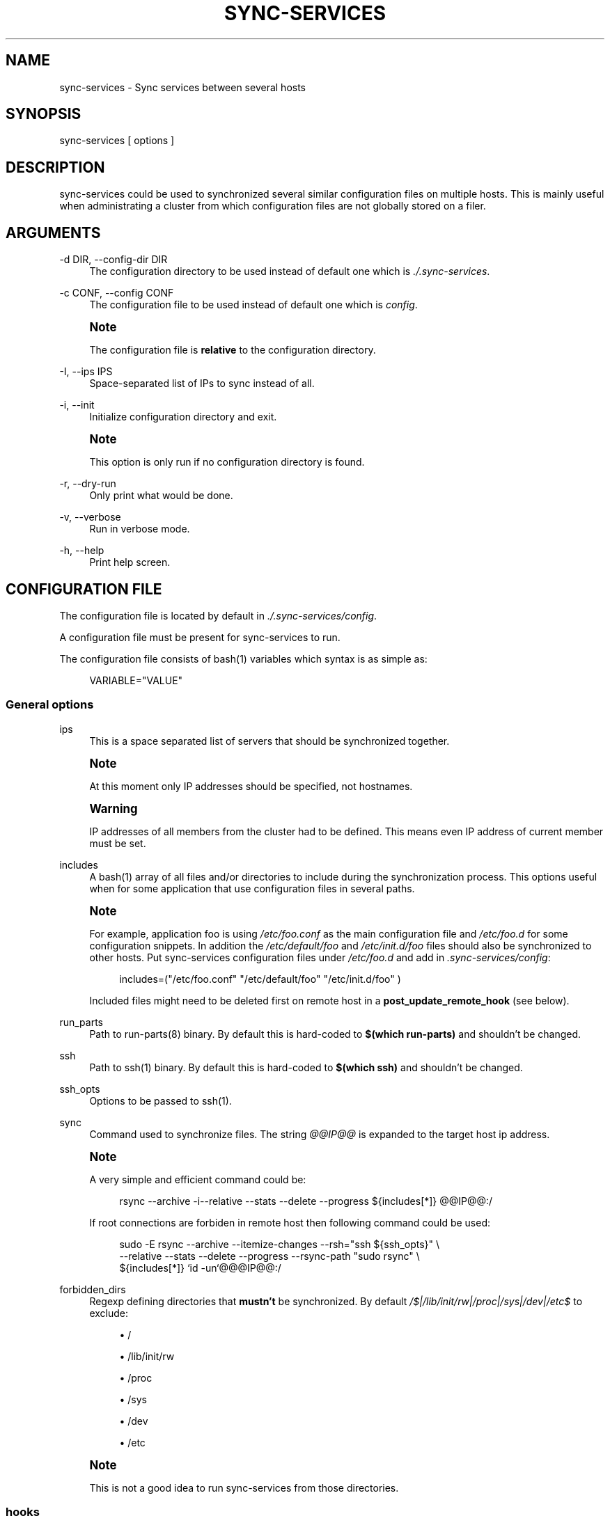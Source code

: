 '\" t
.\"     Title: sync-services
.\"    Author: [see the "AUTHORS" section]
.\" Generator: DocBook XSL Stylesheets v1.75.2 <http://docbook.sf.net/>
.\"      Date: 06/07/2011
.\"    Manual: \ \&
.\"    Source: \ \&
.\"  Language: English
.\"
.TH "SYNC\-SERVICES" "1" "06/07/2011" "\ \&" "\ \&"
.\" -----------------------------------------------------------------
.\" * Define some portability stuff
.\" -----------------------------------------------------------------
.\" ~~~~~~~~~~~~~~~~~~~~~~~~~~~~~~~~~~~~~~~~~~~~~~~~~~~~~~~~~~~~~~~~~
.\" http://bugs.debian.org/507673
.\" http://lists.gnu.org/archive/html/groff/2009-02/msg00013.html
.\" ~~~~~~~~~~~~~~~~~~~~~~~~~~~~~~~~~~~~~~~~~~~~~~~~~~~~~~~~~~~~~~~~~
.ie \n(.g .ds Aq \(aq
.el       .ds Aq '
.\" -----------------------------------------------------------------
.\" * set default formatting
.\" -----------------------------------------------------------------
.\" disable hyphenation
.nh
.\" disable justification (adjust text to left margin only)
.ad l
.\" -----------------------------------------------------------------
.\" * MAIN CONTENT STARTS HERE *
.\" -----------------------------------------------------------------
.SH "NAME"
sync-services \- Sync services between several hosts
.SH "SYNOPSIS"
.sp
sync\-services [ options ]
.SH "DESCRIPTION"
.sp
sync\-services could be used to synchronized several similar configuration files on multiple hosts\&. This is mainly useful when administrating a cluster from which configuration files are not globally stored on a filer\&.
.SH "ARGUMENTS"
.PP
\-d DIR, \-\-config\-dir DIR
.RS 4
The configuration directory to be used instead of default one which is
\fI\&./\&.sync\-services\fR\&.
.RE
.PP
\-c CONF, \-\-config CONF
.RS 4
The configuration file to be used instead of default one which is
\fIconfig\fR\&.
.RE
.if n \{\
.sp
.\}
.RS 4
.it 1 an-trap
.nr an-no-space-flag 1
.nr an-break-flag 1
.br
.ps +1
\fBNote\fR
.ps -1
.br
.sp
The configuration file is \fBrelative\fR to the configuration directory\&.
.sp .5v
.RE
.PP
\-I, \-\-ips IPS
.RS 4
Space\-separated list of IPs to sync instead of all\&.
.RE
.PP
\-i, \-\-init
.RS 4
Initialize configuration directory and exit\&.
.RE
.if n \{\
.sp
.\}
.RS 4
.it 1 an-trap
.nr an-no-space-flag 1
.nr an-break-flag 1
.br
.ps +1
\fBNote\fR
.ps -1
.br
.sp
This option is only run if no configuration directory is found\&.
.sp .5v
.RE
.PP
\-r, \-\-dry\-run
.RS 4
Only print what would be done\&.
.RE
.PP
\-v, \-\-verbose
.RS 4
Run in verbose mode\&.
.RE
.PP
\-h, \-\-help
.RS 4
Print help screen\&.
.RE
.SH "CONFIGURATION FILE"
.sp
The configuration file is located by default in \fI\&./\&.sync\-services/config\fR\&.
.sp
A configuration file must be present for sync\-services to run\&.
.sp
The configuration file consists of bash(1) variables which syntax is as simple as:
.sp
.if n \{\
.RS 4
.\}
.nf
VARIABLE="VALUE"
.fi
.if n \{\
.RE
.\}
.SS "General options"
.PP
ips
.RS 4
This is a space separated list of servers that should be synchronized together\&.
.RE
.if n \{\
.sp
.\}
.RS 4
.it 1 an-trap
.nr an-no-space-flag 1
.nr an-break-flag 1
.br
.ps +1
\fBNote\fR
.ps -1
.br
.sp
At this moment only IP addresses should be specified, not hostnames\&.
.sp .5v
.RE
.if n \{\
.sp
.\}
.RS 4
.it 1 an-trap
.nr an-no-space-flag 1
.nr an-break-flag 1
.br
.ps +1
\fBWarning\fR
.ps -1
.br
.sp
IP addresses of all members from the cluster had to be defined\&. This means even IP address of current member must be set\&.
.sp .5v
.RE
.PP
includes
.RS 4
A
bash(1) array of all files and/or directories to include during the synchronization process\&. This options useful when for some application that use configuration files in several paths\&.
.RE
.if n \{\
.sp
.\}
.RS 4
.it 1 an-trap
.nr an-no-space-flag 1
.nr an-break-flag 1
.br
.ps +1
\fBNote\fR
.ps -1
.br
.sp
For example, application foo is using \fI/etc/foo\&.conf\fR as the main configuration file and \fI/etc/foo\&.d\fR for some configuration snippets\&. In addition the \fI/etc/default/foo\fR and \fI/etc/init\&.d/foo\fR files should also be synchronized to other hosts\&. Put sync\-services configuration files under \fI/etc/foo\&.d\fR and add in \fI\&.sync\-services/config\fR:
.sp
.if n \{\
.RS 4
.\}
.nf
includes=("/etc/foo\&.conf" "/etc/default/foo" "/etc/init\&.d/foo" )
.fi
.if n \{\
.RE
.\}
.sp
Included files might need to be deleted first on remote host in a \fBpost_update_remote_hook\fR (see below)\&.
.sp .5v
.RE
.PP
run_parts
.RS 4
Path to
run\-parts(8) binary\&. By default this is hard\-coded to
\fB$(which run\-parts)\fR
and shouldn\(cqt be changed\&.
.RE
.PP
ssh
.RS 4
Path to
ssh(1) binary\&. By default this is hard\-coded to
\fB$(which ssh)\fR
and shouldn\(cqt be changed\&.
.RE
.PP
ssh_opts
.RS 4
Options to be passed to
ssh(1)\&.
.RE
.PP
sync
.RS 4
Command used to synchronize files\&. The string
\fI@@IP@@\fR
is expanded to the target host ip address\&.
.RE
.if n \{\
.sp
.\}
.RS 4
.it 1 an-trap
.nr an-no-space-flag 1
.nr an-break-flag 1
.br
.ps +1
\fBNote\fR
.ps -1
.br
.sp
A very simple and efficient command could be:
.sp
.if n \{\
.RS 4
.\}
.nf
rsync \-\-archive \-i\-\-relative \-\-stats \-\-delete \-\-progress ${includes[*]} @@IP@@:/
.fi
.if n \{\
.RE
.\}
.sp
If root connections are forbiden in remote host then following command could be used:
.sp
.if n \{\
.RS 4
.\}
.nf
sudo \-E rsync \-\-archive \-\-itemize\-changes \-\-rsh="ssh ${ssh_opts}" \e
\-\-relative \-\-stats \-\-delete \-\-progress \-\-rsync\-path "sudo rsync" \e
${includes[*]} `id \-un`@@@IP@@:/
.fi
.if n \{\
.RE
.\}
.sp .5v
.RE
.PP
forbidden_dirs
.RS 4
Regexp defining directories that
\fBmustn\(cqt\fR
be synchronized\&. By default
\fI/$|\fR\fI/lib/init/rw|\fR\fI/proc|\fR\fI/sys|\fR\fI/dev|\fR\fI/etc$\fR
to exclude:
.sp
.RS 4
.ie n \{\
\h'-04'\(bu\h'+03'\c
.\}
.el \{\
.sp -1
.IP \(bu 2.3
.\}
/
.RE
.sp
.RS 4
.ie n \{\
\h'-04'\(bu\h'+03'\c
.\}
.el \{\
.sp -1
.IP \(bu 2.3
.\}
/lib/init/rw
.RE
.sp
.RS 4
.ie n \{\
\h'-04'\(bu\h'+03'\c
.\}
.el \{\
.sp -1
.IP \(bu 2.3
.\}
/proc
.RE
.sp
.RS 4
.ie n \{\
\h'-04'\(bu\h'+03'\c
.\}
.el \{\
.sp -1
.IP \(bu 2.3
.\}
/sys
.RE
.sp
.RS 4
.ie n \{\
\h'-04'\(bu\h'+03'\c
.\}
.el \{\
.sp -1
.IP \(bu 2.3
.\}
/dev
.RE
.sp
.RS 4
.ie n \{\
\h'-04'\(bu\h'+03'\c
.\}
.el \{\
.sp -1
.IP \(bu 2.3
.\}
/etc
.RE
.RE
.if n \{\
.sp
.\}
.RS 4
.it 1 an-trap
.nr an-no-space-flag 1
.nr an-break-flag 1
.br
.ps +1
\fBNote\fR
.ps -1
.br
.sp
This is not a good idea to run sync\-services from those directories\&.
.sp .5v
.RE
.SS "hooks"
.sp
Hooks can be run ad different moment from the synchronization process:
.PP
pre_update_hook
.RS 4
This hook is ran on
\fBlocal\fR
host
\fBbefore\fR
the synchronization process starts\&. This hook is generally a good place to generate configuration files from scripts or to restart the service on local host\&.
.RE
.PP
post_update_hook
.RS 4
This hook is ran on
\fBlocal\fR
host
\fBafter\fR
the synchronization process starts\&. This is ran when all hosts are synchronized\&.
.RE
.PP
pre_update_remote_hook
.RS 4
This hook is ran on
\fBremote\fR
host
\fBbefore\fR
the synchronization process starts for this specific host\&. This is generally a good place to ask user confirmation before going on on remote host\&.
.RE
.if n \{\
.sp
.\}
.RS 4
.it 1 an-trap
.nr an-no-space-flag 1
.nr an-break-flag 1
.br
.ps +1
\fBNote\fR
.ps -1
.br
.sp
This command is run \fBbefore\fR the synchronization process\&. Thus files might not be present on remote host\&.
.sp .5v
.RE
.PP
post_update_remote_hook
.RS 4
This hook is ran on
\fBremote\fR
host
\fBafter\fR
the synchronization process starts for this specific host\&. This is generally a good place to restart the service on remote host\&.
.RE
.if n \{\
.sp
.\}
.RS 4
.it 1 an-trap
.nr an-no-space-flag 1
.nr an-break-flag 1
.br
.ps +1
\fBNote\fR
.ps -1
.br
.sp
If some files are included using the \fBincludes\fR statement the following command could be used in \fI\&.sync\-services/post\-update\-remote/10remove\-included\-files\fR to move files in target directory
.sp
.if n \{\
.RS 4
.\}
.nf
#!/bin/sh
.fi
.if n \{\
.RE
.\}
.sp
.if n \{\
.RS 4
.\}
.nf
sudo rm \-rf /path/to/be/synced
.fi
.if n \{\
.RE
.\}
.sp .5v
.RE
.SH "HOW DOES IT WORK"
.sp
sync\-services is designed to be run directly in the directory to be synchronized\&. The configuration files must be located in the directory that should be synchronized under the \fI\&.sync\-service\fR directory\&.
.sp
sync\-services looks up for all IP address on localhost that are on a IPv4 global scope and remove all local IP addresses from \fIips\fR configuration entry (that\(cqs why host names does not work yet)\&.
.sp
Then the \fIpre_update_hook\fR is run\&.
.sp
For each IP addresses from \fIips\fR but local:
.sp
.RS 4
.ie n \{\
\h'-04'\(bu\h'+03'\c
.\}
.el \{\
.sp -1
.IP \(bu 2.3
.\}
The
\fIpre_update_remote_hook\fR
is run on
\fBremote\fR
host through a
ssh(1)\&.
.RE
.sp
.RS 4
.ie n \{\
\h'-04'\(bu\h'+03'\c
.\}
.el \{\
.sp -1
.IP \(bu 2.3
.\}
The local directory is synchronized to the remote host using command defined in
\fIsync\fR\&.
.RE
.sp
.RS 4
.ie n \{\
\h'-04'\(bu\h'+03'\c
.\}
.el \{\
.sp -1
.IP \(bu 2.3
.\}
The
\fIpost_update_remote_hook\fR
is run on
\fBremote\fR
host through a
ssh(1)\&.
.RE
.sp
Then the \fIpost_update_hook\fR is run\&.
.SH "SEE ALSO"
.sp
.RS 4
.ie n \{\
\h'-04'\(bu\h'+03'\c
.\}
.el \{\
.sp -1
.IP \(bu 2.3
.\}

run\-parts(8)
.RE
.sp
.RS 4
.ie n \{\
\h'-04'\(bu\h'+03'\c
.\}
.el \{\
.sp -1
.IP \(bu 2.3
.\}

ssh(1)
.RE
.sp
.RS 4
.ie n \{\
\h'-04'\(bu\h'+03'\c
.\}
.el \{\
.sp -1
.IP \(bu 2.3
.\}

rsync(1)
.RE
.sp
.RS 4
.ie n \{\
\h'-04'\(bu\h'+03'\c
.\}
.el \{\
.sp -1
.IP \(bu 2.3
.\}

sudo(1)
.RE
.SH "HISTORY"
.PP
2011\-05\-12
.RS 4
.sp
.RS 4
.ie n \{\
\h'-04'\(bu\h'+03'\c
.\}
.el \{\
.sp -1
.IP \(bu 2.3
.\}
use
\fI\-\-rsync\-path\fR
in rsync instead of tar and ssh\&.
.RE
.RE
.PP
2011\-05\-09
.RS 4
.sp
.RS 4
.ie n \{\
\h'-04'\(bu\h'+03'\c
.\}
.el \{\
.sp -1
.IP \(bu 2.3
.\}
Version 1\&.3\&.
.RE
.sp
.RS 4
.ie n \{\
\h'-04'\(bu\h'+03'\c
.\}
.el \{\
.sp -1
.IP \(bu 2.3
.\}
Add
\fI\-\-ip\fR
option\&.
.RE
.sp
.RS 4
.ie n \{\
\h'-04'\(bu\h'+03'\c
.\}
.el \{\
.sp -1
.IP \(bu 2.3
.\}
fix config generation at init time\&.
.RE
.RE
.PP
2011\-04\-26
.RS 4
.sp
.RS 4
.ie n \{\
\h'-04'\(bu\h'+03'\c
.\}
.el \{\
.sp -1
.IP \(bu 2.3
.\}
Add support for non\-root sync commands using
tar(1)\&.
.RE
.RE
.PP
2010\-09\-21
.RS 4
.sp
.RS 4
.ie n \{\
\h'-04'\(bu\h'+03'\c
.\}
.el \{\
.sp -1
.IP \(bu 2.3
.\}
Add
\fBinclude\fR
option
.RE
.sp
.RS 4
.ie n \{\
\h'-04'\(bu\h'+03'\c
.\}
.el \{\
.sp -1
.IP \(bu 2.3
.\}
Prettiest verbose display
.RE
.RE
.PP
2010\-09\-13
.RS 4
.sp
.RS 4
.ie n \{\
\h'-04'\(bu\h'+03'\c
.\}
.el \{\
.sp -1
.IP \(bu 2.3
.\}
First release
.RE
.RE
.SH "BUGS"
.sp
No time to include bugs, command actions might seldom lead astray user\(cqs assumption\&.
.SH "AUTHORS"
.sp
sync\-services is written by S\('ebastien Gross <seb\(buɑƬ\(buchezwam\(buɖɵʈ\(buorg>\&.
.SH "COPYRIGHT"
.sp
Copyright \(co 2010\-2011 S\('ebastien Gross <seb\(buɑƬ\(buchezwam\(buɖɵʈ\(buorg>\&.
.sp
Relased under WTFPL (\m[blue]\fBhttp://sam\&.zoy\&.org/wtfpl/COPYING\fR\m[])\&.
